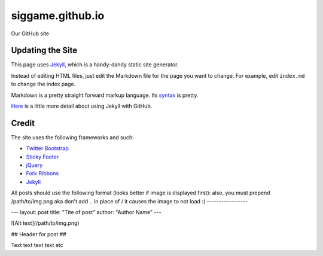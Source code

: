 siggame.github.io
==================

Our GitHub site

Updating the Site
-----------------

This page uses Jekyll_, which is a handy-dandy static site generator.

Instead of editing HTML files, just edit the Markdown file for the
page you want to change. For example, edit ``index.md`` to change the
index page.

Markdown is a pretty straight forward markup language. Its syntax_ is
pretty.

Here_ is a little more detail about using Jekyll with GitHub.

.. _syntax: http://daringfireball.net/projects/markdown/syntax
.. _Here: https://help.github.com/articles/using-jekyll-with-pages

Credit
------

The site uses the following frameworks and such:

* `Twitter Bootstrap`_ 
* `Sticky Footer`_
* jQuery_
* `Fork Ribbons`_
* Jekyll_

.. _Twitter Bootstrap: http://twitter.github.com/bootstrap/
.. _Sticky Footer: http://ryanfait.com/sticky-footer/
.. _jQuery: http://jquery.com/
.. _`Fork Ribbons`: https://github.com/jamesflorentino/fork-ribbons
.. _Jekyll: https://github.com/mojombo/jekyll




All posts should use the following format
(looks better if image is displayed first):
also, you must prepend /path/to/img.png
aka don't add .. in place of /
it causes the image to not load :( 
-----------------

---
layout: post
title: "Tite of post"
author: "Author Name"
---

![Alt text](/path/to/img.png)

## Header for post ##

Text text text text etc
